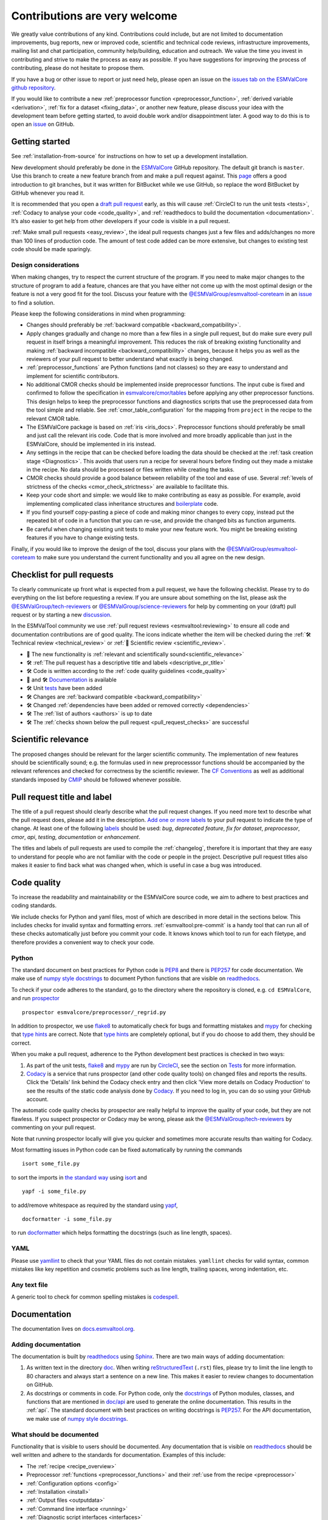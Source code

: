 Contributions are very welcome
==============================

We greatly value contributions of any kind.
Contributions could include, but are not limited to documentation improvements, bug reports, new or improved code, scientific and technical code reviews, infrastructure improvements, mailing list and chat participation, community help/building, education and outreach.
We value the time you invest in contributing and strive to make the process as easy as possible.
If you have suggestions for improving the process of contributing, please do not hesitate to propose them.

If you have a bug or other issue to report or just need help, please open an issue on the
`issues tab on the ESMValCore github repository <https://github.com/ESMValGroup/ESMValCore/issues>`__.

If you would like to contribute a new
:ref:`preprocessor function <preprocessor_function>`,
:ref:`derived variable <derivation>`, :ref:`fix for a dataset <fixing_data>`, or
another new feature, please discuss your idea with the development team before
getting started, to avoid double work and/or disappointment later.
A good way to do this is to open an
`issue <https://github.com/ESMValGroup/ESMValCore/issues>`_ on GitHub.

Getting started
---------------

See :ref:`installation-from-source` for instructions on how to set up a development
installation.

New development should preferably be done in the
`ESMValCore <https://github.com/ESMValGroup/ESMValCore>`__
GitHub repository.
The default git branch is ``master``.
Use this branch to create a new feature branch from and make a pull request
against.
This
`page <https://www.atlassian.com/git/tutorials/comparing-workflows/feature-branch-workflow>`__
offers a good introduction to git branches, but it was written for
BitBucket while we use GitHub, so replace the word BitBucket by GitHub
whenever you read it.

It is recommended that you open a `draft pull
request <https://github.blog/2019-02-14-introducing-draft-pull-requests/>`__
early, as this will cause :ref:`CircleCI to run the unit tests <tests>`,
:ref:`Codacy to analyse your code <code_quality>`, and
:ref:`readthedocs to build the documentation <documentation>`.
It’s also easier to get help from other developers if your code is visible in a
pull request.

:ref:`Make small pull requests <easy_review>`, the ideal pull requests changes
just a few files and adds/changes no more than 100 lines of production code.
The amount of test code added can be more extensive, but changes to existing
test code should be made sparingly.

Design considerations
~~~~~~~~~~~~~~~~~~~~~

When making changes, try to respect the current structure of the program.
If you need to make major changes to the structure of program to add a feature,
chances are that you have either not come up with the
most optimal design or the feature is not a very good fit for the tool.
Discuss your feature with the `@ESMValGroup/esmvaltool-coreteam`_ in an issue_
to find a solution.

Please keep the following considerations in mind when programming:

- Changes should preferably be :ref:`backward compatible <backward_compatibility>`.
- Apply changes gradually and change no more than a few files in a single pull
  request, but do make sure every pull request in itself brings a meaningful
  improvement.
  This reduces the risk of breaking existing functionality and making
  :ref:`backward incompatible <backward_compatibility>` changes, because it
  helps you as well as the reviewers of your pull request to better understand
  what exactly is being changed.
- :ref:`preprocessor_functions` are Python functions (and not classes) so they
  are easy to understand and implement for scientific contributors.
- No additional CMOR checks should be implemented inside preprocessor functions.
  The input cube is fixed and confirmed to follow the specification in
  `esmvalcore/cmor/tables <https://github.com/ESMValGroup/ESMValCore/tree/master/esmvalcore/cmor/tables>`__
  before applying any other preprocessor functions.
  This design helps to keep the preprocessor functions and diagnostics scripts
  that use the preprocessed data from the tool simple and reliable.
  See :ref:`cmor_table_configuration` for the mapping from ``project`` in the
  recipe to the relevant CMOR table.
- The ESMValCore package is based on :ref:`iris <iris_docs>`.
  Preprocessor functions should preferably be small and just call the relevant
  iris code.
  Code that is more involved and more broadly applicable than just in the
  ESMValCore, should be implemented in iris instead.
- Any settings in the recipe that can be checked before loading the data should
  be checked at the :ref:`task creation stage <Diagnostics>`.
  This avoids that users run a recipe for several hours before finding out they
  made a mistake in the recipe.
  No data should be processed or files written while creating the tasks.
- CMOR checks should provide a good balance between reliability of the tool
  and ease of use.
  Several :ref:`levels of strictness of the checks <cmor_check_strictness>`
  are available to facilitate this.
- Keep your code short and simple: we would like to make contributing as easy as
  possible.
  For example, avoid implementing complicated class inheritance structures and
  `boilerplate <https://stackoverflow.com/questions/3992199/what-is-boilerplate-code>`__
  code.
- If you find yourself copy-pasting a piece of code and making minor changes
  to every copy, instead put the repeated bit of code in a function that you can
  re-use, and provide the changed bits as function arguments.
- Be careful when changing existing unit tests to make your new feature work.
  You might be breaking existing features if you have to change existing tests.

Finally, if you would like to improve the design of the tool, discuss your plans
with the `@ESMValGroup/esmvaltool-coreteam`_ to make sure you understand the
current functionality and you all agree on the new design.

.. _pull_request_checklist:

Checklist for pull requests
---------------------------

To clearly communicate up front what is expected from a pull request, we have
the following checklist.
Please try to do everything on the list before requesting a review.
If you are unsure about something on the list, please ask the
`@ESMValGroup/tech-reviewers`_ or `@ESMValGroup/science-reviewers`_ for help
by commenting on your (draft) pull request or by starting a new
`discussion <https://github.com/ESMValGroup/ESMValTool/discussions>`__.

In the ESMValTool community we use
:ref:`pull request reviews <esmvaltool:reviewing>` to ensure all code and
documentation contributions are of good quality.
The icons indicate whether the item will be checked during the
:ref:`🛠 Technical review <technical_review>` or
:ref:`🧪 Scientific review <scientific_review>`.

- 🧪 The new functionality is :ref:`relevant and scientifically sound<scientific_relevance>`
- 🛠 :ref:`The pull request has a descriptive title and labels <descriptive_pr_title>`
- 🛠 Code is written according to the :ref:`code quality guidelines <code_quality>`
- 🧪 and 🛠 Documentation_ is available
- 🛠 Unit tests_ have been added
- 🛠 Changes are :ref:`backward compatible <backward_compatibility>`
- 🛠 Changed :ref:`dependencies have been added or removed correctly <dependencies>`
- 🛠 The :ref:`list of authors <authors>` is up to date
- 🛠 The :ref:`checks shown below the pull request <pull_request_checks>` are successful

.. _scientific_relevance:

Scientific relevance
--------------------

The proposed changes should be relevant for the larger scientific community.
The implementation of new features should be scientifically sound; e.g.
the formulas used in new preprocesssor functions should be accompanied by the
relevant references and checked for correctness by the scientific reviewer.
The `CF Conventions <https://cfconventions.org/>`_ as well as additional
standards imposed by `CMIP <https://www.wcrp-climate.org/wgcm-cmip>`_ should be
followed whenever possible.

.. _descriptive_pr_title:

Pull request title and label
----------------------------

The title of a pull request should clearly describe what the pull request changes.
If you need more text to describe what the pull request does, please add it in
the description.
`Add one or more labels <https://docs.github.com/en/github/managing-your-work-on-github/managing-labels#applying-labels-to-issues-and-pull-requests>`__
to your pull request to indicate the type of change.
At least one of the following
`labels <https://github.com/ESMValGroup/ESMValCore/labels>`__ should be used:
`bug`, `deprecated feature`, `fix for dataset`, `preprocessor`, `cmor`, `api`,
`testing`, `documentation` or `enhancement`.

The titles and labels of pull requests are used to compile the :ref:`changelog`,
therefore it is important that they are easy to understand for people who are
not familiar with the code or people in the project.
Descriptive pull request titles also makes it easier to find back what was
changed when, which is useful in case a bug was introduced.

.. _code_quality:

Code quality
------------

To increase the readability and maintainability or the ESMValCore source
code, we aim to adhere to best practices and coding standards.

We include checks for Python and yaml files, most of which are described in more
detail in the sections below.
This includes checks for invalid syntax and formatting errors.
:ref:`esmvaltool:pre-commit` is a handy tool that can run all of these checks
automatically just before you commit your code.
It knows knows which tool to run for each filetype, and therefore provides
a convenient way to check your code.

Python
~~~~~~

The standard document on best practices for Python code is
`PEP8 <https://www.python.org/dev/peps/pep-0008/>`__ and there is
`PEP257 <https://www.python.org/dev/peps/pep-0257/>`__ for code documentation.
We make use of
`numpy style docstrings <https://sphinxcontrib-napoleon.readthedocs.io/en/latest/example_numpy.html>`__
to document Python functions that are visible on
`readthedocs <https://docs.esmvaltool.org>`_.

To check if your code adheres to the standard, go to the directory where
the repository is cloned, e.g. ``cd ESMValCore``, and run `prospector <http://prospector.landscape.io/>`_

::

   prospector esmvalcore/preprocessor/_regrid.py

In addition to prospector, we use `flake8 <https://flake8.pycqa.org/en/latest/>`_
to automatically check for bugs and formatting mistakes and
`mypy <https://mypy.readthedocs.io>`_ for checking that
`type hints <https://mypy.readthedocs.io/en/stable/cheat_sheet_py3.html>`_ are
correct.
Note that `type hints`_ are completely optional, but if you do choose to add
them, they should be correct.

When you make a pull request, adherence to the Python development best practices
is checked in two ways:

#. As part of the unit tests, flake8_ and mypy_ are run by
   `CircleCI <https://app.circleci.com/pipelines/github/ESMValGroup/ESMValCore>`_,
   see the section on Tests_ for more information.
#. `Codacy <https://app.codacy.com/gh/ESMValGroup/ESMValCore/pullRequests>`_
   is a service that runs prospector (and other code quality tools) on changed
   files and reports the results.
   Click the 'Details' link behind the Codacy check entry and then click
   'View more details on Codacy Production' to see the results of the static
   code analysis done by Codacy_.
   If you need to log in, you can do so using your GitHub account.

The automatic code quality checks by prospector are really helpful to improve
the quality of your code, but they are not flawless.
If you suspect prospector or Codacy may be wrong, please ask the
`@ESMValGroup/tech-reviewers`_ by commenting on your pull request.

Note that running prospector locally will give you quicker and sometimes more
accurate results than waiting for Codacy.

Most formatting issues in Python code can be fixed automatically by
running the commands

::

   isort some_file.py

to sort the imports in `the standard way <https://www.python.org/dev/peps/pep-0008/#imports>`__
using `isort <https://pycqa.github.io/isort/>`__ and

::

   yapf -i some_file.py

to add/remove whitespace as required by the standard using `yapf <https://github.com/google/yapf>`__,

::

   docformatter -i some_file.py

to run `docformatter <https://github.com/myint/docformatter>`__ which helps
formatting the docstrings (such as line length, spaces).

YAML
~~~~

Please use `yamllint <https://yamllint.readthedocs.io>`_ to check that your
YAML files do not contain mistakes.
``yamllint`` checks for valid syntax, common mistakes like key repetition and
cosmetic problems such as line length, trailing spaces, wrong indentation, etc.

Any text file
~~~~~~~~~~~~~

A generic tool to check for common spelling mistakes is
`codespell <https://pypi.org/project/codespell/>`__.

.. _documentation:

Documentation
-------------

The documentation lives on `docs.esmvaltool.org <https://docs.esmvaltool.org>`_.

Adding documentation
~~~~~~~~~~~~~~~~~~~~

The documentation is built by readthedocs_ using `Sphinx <https://www.sphinx-doc.org>`_.
There are two main ways of adding documentation:

#. As written text in the directory
   `doc <https://github.com/ESMValGroup/ESMValCore/tree/master/doc/>`__.
   When writing
   `reStructuredText <https://www.sphinx-doc.org/en/master/usage/restructuredtext/basics.html>`_
   (``.rst``) files, please try to limit the line length to 80 characters and
   always start a sentence on a new line.
   This makes it easier to review changes to documentation on GitHub.

#. As docstrings or comments in code.
   For Python code, only the
   `docstrings <https://www.python.org/dev/peps/pep-0257/>`__
   of Python modules, classes, and functions
   that are mentioned in
   `doc/api <https://github.com/ESMValGroup/ESMValCore/tree/master/doc/api>`__
   are used to generate the online documentation.
   This results in the :ref:`api`.
   The standard document with best practices on writing docstrings is
   `PEP257 <https://www.python.org/dev/peps/pep-0257/>`__.
   For the API documentation, we make use of
   `numpy style docstrings <https://sphinxcontrib-napoleon.readthedocs.io/en/latest/example_numpy.html>`__.

What should be documented
~~~~~~~~~~~~~~~~~~~~~~~~~

Functionality that is visible to users should be documented.
Any documentation that is visible on readthedocs_ should be well
written and adhere to the standards for documentation.
Examples of this include:

- The :ref:`recipe <recipe_overview>`
- Preprocessor :ref:`functions <preprocessor_functions>` and their
  :ref:`use from the recipe <preprocessor>`
- :ref:`Configuration options <config>`
- :ref:`Installation <install>`
- :ref:`Output files <outputdata>`
- :ref:`Command line interface <running>`
- :ref:`Diagnostic script interfaces <interfaces>`
- :ref:`The experimental Python interface <experimental_api>`

Note that:

- For functions that compute scientific results, comments with references to
  papers and/or other resources as well as formula numbers should be included.
- When making changes to/introducing a new preprocessor function, also update the
  :ref:`preprocessor documentation <preprocessor>`.
- There is no need to write complete numpy style documentation for functions that
  are not visible in the :ref:`api` chapter on readthedocs.
  However, adding a docstring describing what a function does is always a good
  idea.
  For short functions, a one-line docstring is usually sufficient, but more
  complex functions might require slightly more extensive documentation.

When reviewing a pull request, always check that documentation is easy to
understand and available in all expected places.

How to build and view the documentation
~~~~~~~~~~~~~~~~~~~~~~~~~~~~~~~~~~~~~~~

Whenever you make a pull request or push new commits to an existing pull
request, readthedocs will automatically build the documentation.
The link to the documentation will be shown in the list of checks below your
pull request.
Click 'Details' behind the check ``docs/readthedocs.org:esmvaltool`` to preview
the documentation.
If all checks were successful, you may need to click 'Show all checks' to see
the individual checks.

To build the documentation on your own computer, go to the directory where the
repository was cloned and run

::

   python setup.py build_sphinx

or

::

   python setup.py build_sphinx -Ea

to build it from scratch.

Make sure that your newly added documentation builds without warnings or
errors and looks correctly formatted.
CircleCI_ will build the documentation with the command:

.. code-block:: bash

   python setup.py build_sphinx --warning-is-error

This will catch mistakes that can be detected automatically.

The configuration file for Sphinx_ is
`doc/shinx/source/conf.py <https://github.com/ESMValGroup/ESMValTool/blob/master/doc/sphinx/source/conf.py>`_.

See :ref:`esmvaltool:esmvalcore-documentation-integration` for information on
how the ESMValCore documentation is integrated into the complete ESMValTool
project documentation on readthedocs.

When reviewing a pull request, always check that the documentation checks
shown below the pull request were successful.

.. _tests:

Tests
-----

To check that the code works correctly, there tests available in the
`tests directory <https://github.com/ESMValGroup/ESMValCore/tree/master/tests>`_.

Contributions to ESMValCore should be covered by unit tests.
Have a look at the existing tests in the ``tests`` directory for inspiration on
how to write your own tests.
If you do not know how to start with writing unit tests, ask the
`@ESMValGroup/tech-reviewers`_ for help by commenting on the pull request and
they will try to help you.
To check which parts of your code are covered by tests, open the file
``test-reports/coverage_html/index.html`` and browse to the relevant file.
It is also possible to view code coverage on Codacy_ (click the Files tab)
and CircleCI_ (open the ``tests`` job and click the ARTIFACTS tab).

Whenever you make a pull request or push new commits to an existing pull
request, the tests in the `tests directory`_ of the branch associated with the
pull request will be run automatically on CircleCI_.
The results appear at the bottom of the pull request.
Click on 'Details' for more information on a specific test job.
To see some of the results on CircleCI, you may need to log in.
You can do so using your GitHub account.

To run the tests on your own computer, go to the directory where the repository
is cloned and run the command

.. code-block:: bash

   pytest

Optionally you can skip tests which require additional dependencies for
supported diagnostic script languages by adding ``-m 'not installation'`` to the
previous command.

When reviewing a pull request, always check that all test jobs on CircleCI_ were
successful.

Sample data
~~~~~~~~~~~

New or modified preprocessor functions should preferably also be tested using
the sample data.
These tests are located in
`tests/sample_data <https://github.com/ESMValGroup/ESMValCore/tree/master/tests/sample_data>`__.
Please mark new tests that use the sample data with the
`decorator <https://docs.python.org/3/glossary.html#term-decorator>`__
``@pytest.mark.use_sample_data``.

The `ESMValTool_sample_data <https://github.com/ESMValGroup/ESMValTool_sample_data>`_
repository contains samples of CMIP6 data for testing ESMValCore.
The `ESMValTool-sample-data <https://pypi.org/project/ESMValTool-sample-data/>`_
package is installed as part of the developer dependencies.
The size of the package is relatively small (~ 100 MB), so it can be easily
downloaded and distributed.

Preprocessing the sample data can be time-consuming, so some
intermediate results are cached by pytest to make the tests run faster.
If you suspect the tests are failing because the cache is invalid, clear it by
running

.. code-block:: bash

   pytest --cache-clear

To avoid running the time consuming tests that use sample data altogether, run

.. code-block:: bash

   pytest -m "not use_sample_data"


Automated testing
~~~~~~~~~~~~~~~~~

Whenever you make a pull request or push new commits to an existing pull
request, the tests in the `tests directory`_ of the branch associated with the
pull request will be run automatically on CircleCI_.

Every night, more extensive tests are run to make sure that problems with the
installation of the tool are discovered by the development team before users
encounter them.
These nightly tests have been designed to follow the installation procedures
described in the documentation, e.g. in the :ref:`install` chapter.
The nightly tests are run using both CircleCI and GitHub Actions.
The result of the tests ran by CircleCI can be seen on the
`CircleCI project page <https://app.circleci.com/pipelines/github/ESMValGroup/ESMValCore?branch=master>`__
and the result of the tests ran by GitHub Actions can be viewed on the
`Actions tab <https://github.com/ESMValGroup/ESMValCore/actions>`__
of the repository.

The configuration of the tests run by CircleCI can be found in the directory
`.circleci <https://github.com/ESMValGroup/ESMValCore/blob/master/.circleci>`__,
while the configuration of the tests run by GitHub Actions can be found in the
directory
`.github/workflows <https://github.com/ESMValGroup/ESMValCore/blob/master/.github/workflows>`__.

.. _backward_compatibility:

Backward compatibility
----------------------

The ESMValCore package is used by many people to run their recipes.
Many of these recipes are maintained in the public
`ESMValTool <https://github.com/ESMValGroup/ESMValTool>`_ repository, but
there are also users who choose not to share their work there.
While our commitment is first and foremost to users who do share their recipes
in the ESMValTool repository, we still try to be nice to all of the ESMValCore
users.
When making changes, e.g. to the :ref:`recipe format <recipe_overview>`, the
:ref:`diagnostic script interface <interfaces>`, the public
:ref:`Python API <api>`, or the :ref:`configuration file format <config>`,
keep in mind that this may affect many users.
To keep the tool user friendly, try to avoid making changes that are not
backward compatible, i.e. changes that require users to change their existing
recipes, diagnostics, configuration files, or scripts.

If you really must change the public interfaces of the tool, always discuss this
with the `@ESMValGroup/esmvaltool-coreteam`_.
Try to deprecate the feature first by issuing a :py:class:`DeprecationWarning`
using the :py:mod:`warnings` module and schedule it for removal three
`minor versions <https://semver.org/>`__ from the latest released version.
For example, when you deprecate a feature in a pull request that will be
included in version 2.3, that feature could be removed in version 2.5.
Mention the version in which the feature will be removed in the deprecation
message.
Label the pull request with the
`deprecated feature <https://github.com/ESMValGroup/ESMValCore/labels/deprecated%20feature>`__
label.
When deprecating a feature, please follow up by actually removing the feature
in due course.

If you must make backward incompatible changes, you need to update the available
recipes in ESMValTool and link the ESMValTool pull request(s) in the ESMValCore
pull request description.
You can ask the `@ESMValGroup/esmvaltool-recipe-maintainers`_ for help with
updating existing recipes, but please be considerate of their time.

When reviewing a pull request, always check for backward incompatible changes
and make sure they are needed and have been discussed with the
`@ESMValGroup/esmvaltool-coreteam`_.
Also, make sure the author of the pull request has created the accompanying pull
request(s) to update the ESMValTool, before merging the ESMValCore pull request.

.. _dependencies:

Dependencies
------------

Before considering adding a new dependency, carefully check that the
`license <https://the-turing-way.netlify.app/reproducible-research/licensing/licensing-software.html>`__
of the dependency you want to add and any of its dependencies are
`compatible <https://the-turing-way.netlify.app/reproducible-research/licensing/licensing-compatibility.html>`__
with the
`Apache 2.0 <https://github.com/ESMValGroup/ESMValCore/blob/master/LICENSE/>`_
license that applies to the ESMValCore.
Note that GPL version 2 license is considered incompatible with the Apache 2.0
license, while the compatibility of GPL version 3 license with the Apache 2.0
license is questionable.
See this `statement <https://www.apache.org/licenses/GPL-compatibility.html>`__
by the authors of the Apache 2.0 license for more information.

When adding or removing dependencies, please consider applying the changes in
the following files:

- ``environment.yml``
  contains development dependencies that cannot be installed from
  `PyPI <https://pypi.org/>`_
- ``docs/requirements.txt``
  contains Python dependencies needed to build the documentation that can be
  installed from PyPI
- ``docs/conf.py``
  contains a list of Python dependencies needed to build the documentation that
  cannot be installed from PyPI and need to be mocked when building the
  documentation.
  (We do not use conda to build the documentation because this is too time
  consuming.)
- ``setup.py``
  contains all Python dependencies, regardless of their installation source
- ``package/meta.yaml``
  contains dependencies for the conda package; all Python and compiled
  dependencies that can be installed from conda should be listed here

Note that packages may have a different name on
`conda-forge <https://conda-forge.org/>`__ than on PyPI_.

Several test jobs on CircleCI_ related to the installation of the tool will only
run if you change the dependencies.
These will be skipped for most pull requests.

When reviewing a pull request where dependencies are added or removed, always
check that the changes have been applied in all relevant files.

.. _authors:

List of authors
---------------

If you make a contribution to ESMValCore and you would like to be listed as an
author (e.g. on `Zenodo <https://zenodo.org/record/4525749>`__), please add your
name to the list of authors in ``CITATION.cff`` and generate the entry for the
``.zenodo.json`` file by running the commands

::

   pip install cffconvert
   cffconvert --ignore-suspect-keys --outputformat zenodo --outfile .zenodo.json


.. _pull_request_checks:

Pull request checks
-------------------

To check that a pull request is up to standard, several automatic checks are
run when you make a pull request.
Read more about it in the Tests_ and Documentation_ sections.
Successful checks have a green ✓ in front, a ❌ means the check failed.

If you need help with the checks, please ask the technical reviewer of your pull
request for help.
Ask `@ESMValGroup/tech-reviewers`_ if you do not have a technical reviewer yet.

If the checks are broken because of something unrelated to the current
pull request, please check if there is an open issue that reports the problem.
Create one if there is no issue yet.
You can attract the attention of the `@ESMValGroup/esmvaltool-coreteam`_ by
mentioning them in the issue if it looks like no-one is working on solving the
problem yet.
The issue needs to be fixed in a separate pull request first.
After that has been merged into the ``master`` branch and all checks on this
branch are green again, merge it into your own branch to get the tests to pass.

When reviewing a pull request, always make sure that all checks were successful.
If the Codacy check keeps failing, please run prospector locally.
If necessary, ask the pull request author to do the same and to address the
reported issues.
See the section on code_quality_ for more information.
Never merge a pull request with failing CircleCI or readthedocs checks.


.. _how-to-make-a-release:

Making a release
----------------

The release manager makes the release, assisted by the release manager of the
previous release, or if that person is not available, another previous release
manager. Perform the steps listed below with two persons, to reduce the risk of
error.

To make a new release of the package, follow these steps:

1. Check the tests on GitHub Actions and CircleCI
~~~~~~~~~~~~~~~~~~~~~~~~~~~~~~~~~~~~~~~~~~~~~~~~~

Check the ``nightly``
`build on CircleCI <https://circleci.com/gh/ESMValGroup/ESMValCore/tree/master>`__
and the
`GitHub Actions run <https://github.com/ESMValGroup/ESMValCore/actions>`__.
All tests should pass before making a release (branch).

2. Create a release branch
~~~~~~~~~~~~~~~~~~~~~~~~~~
Create a branch off the ``master`` branch and push it to GitHub.
Ask someone with administrative permissions to set up branch protection rules
for it so only you and the person helping you with the release can push to it.
Announce the name of the branch in an issue and ask the members of the
`ESMValTool development team <https://github.com/orgs/ESMValGroup/teams/esmvaltool-developmentteam>`__
to run their favourite recipe using this branch.

3. Increase the version number
~~~~~~~~~~~~~~~~~~~~~~~~~~~~~~

The version number is stored in ``esmvalcore/_version.py``,
``package/meta.yaml``, ``CITATION.cff``. Make sure to update all files.
Also update the release date in ``CITATION.cff``.
See https://semver.org for more information on choosing a version number.
Make a pull request and get it merged into ``master`` and cherry pick it into
the release branch.

4. Add release notes
~~~~~~~~~~~~~~~~~~~~
Use the script
:ref:`esmvaltool/utils/draft_release_notes.py <esmvaltool:draft_release_notes.py>`
to create create a draft of the release notes.
This script uses the titles and labels of merged pull requests since the
previous release.
Review the results, and if anything needs changing, change it on GitHub and
re-run the script until the changelog looks acceptable.
Copy the result to the file ``doc/changelog.rst``.
Make a pull request and get it merged into ``master`` and cherry pick it into
the release branch..

5. Cherry pick bugfixes into the release branch
~~~~~~~~~~~~~~~~~~~~~~~~~~~~~~~~~~~~~~~~~~~~~~~
If a bug is found and fixed (i.e. pull request merged into the
``master`` branch) during the period of testing, use the command
``git cherry-pick`` to include the commit for this bugfix into
the release branch.
When the testing period is over, make a pull request to update
the release notes with the latest changes, get it merged into
``master`` and cherry-pick it into the release branch.

6. Make the release on GitHub
~~~~~~~~~~~~~~~~~~~~~~~~~~~~~

Do a final check that all tests on CircleCI and GitHub Actions completed
successfully.
Then click the
`releases tab <https://github.com/ESMValGroup/ESMValCore/releases>`__
and create the new release from the release branch (i.e. not from ``master``).

7. Create and upload the Conda package
~~~~~~~~~~~~~~~~~~~~~~~~~~~~~~~~~~~~~~

The package is automatically uploaded to the
`ESMValGroup conda channel <https://anaconda.org/esmvalgroup/esmvalcore>`__
by a GitHub action.
If this has failed for some reason, build and upload the package manually by
following the instructions below.

Follow these steps to create a new conda package:

-  Check out the tag corresponding to the release,
   e.g. ``git checkout tags/v2.1.0``
-  Make sure your current working directory is clean by checking the output
   of ``git status`` and by running ``git clean -xdf`` to remove any files
   ignored by git.
-  Edit ``package/meta.yaml`` and uncomment the lines starting with ``git_rev`` and
   ``git_url``, remove the line starting with ``path`` in the ``source``
   section.
-  Activate the base environment ``conda activate base``
-  Install the required packages:
   ``conda install -y conda-build conda-verify ripgrep anaconda-client``
-  Run ``conda build package -c conda-forge -c esmvalgroup`` to build the
   conda package
-  If the build was successful, upload the package to the esmvalgroup
   conda channel, e.g.
   ``anaconda upload --user esmvalgroup /path/to/conda/conda-bld/noarch/esmvalcore-2.2.0-py_0.tar.bz2``.

8. Create and upload the PyPI package
~~~~~~~~~~~~~~~~~~~~~~~~~~~~~~~~~~~~~

The package is automatically uploaded to the
`PyPI <https://pypi.org/project/ESMValCore/>`__
by a GitHub action.
If has failed for some reason, build and upload the package manually by
following the instructions below.

Follow these steps to create a new Python package:

-  Check out the tag corresponding to the release,
   e.g. ``git checkout tags/v2.1.0``
-  Make sure your current working directory is clean by checking the output
   of ``git status`` and by running ``git clean -xdf`` to remove any files
   ignored by git.
-  Install the required packages:
   ``python3 -m pip install --upgrade pep517 twine``
-  Build the package:
   ``python3 -m pep517.build --source --binary --out-dir dist/ .``
   This command should generate two files in the ``dist`` directory, e.g.
   ``ESMValCore-2.2.0-py3-none-any.whl`` and ``ESMValCore-2.2.0.tar.gz``.
-  Upload the package:
   ``python3 -m twine upload dist/*``
   You will be prompted for an API token if you have not set this up
   before, see
   `here <https://pypi.org/help/#apitoken>`__ for more information.

You can read more about this in
`Packaging Python Projects <https://packaging.python.org/tutorials/packaging-projects/>`__.


.. _`@ESMValGroup/esmvaltool-coreteam`: https://github.com/orgs/ESMValGroup/teams/esmvaltool-coreteam
.. _`@ESMValGroup/esmvaltool-developmentteam`: https://github.com/orgs/ESMValGroup/teams/esmvaltool-developmentteam
.. _`@ESMValGroup/tech-reviewers`: https://github.com/orgs/ESMValGroup/teams/tech-reviewers
.. _`@ESMValGroup/science-reviewers`: https://github.com/orgs/ESMValGroup/teams/science-reviewers
.. _`@ESMValGroup/esmvaltool-recipe-maintainers`: https://github.com/orgs/ESMValGroup/teams/esmvaltool-recipe-maintainers
